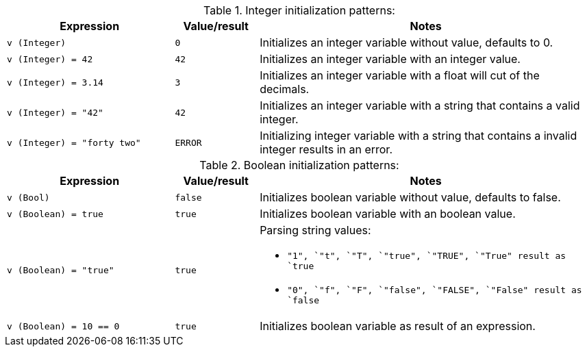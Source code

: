 [#dt-init-int]
[cols="2m,1m,4a"]
.Integer initialization patterns:
|===
| Expression | Value/result | Notes

| v (Integer)
| 0
| Initializes an integer variable without value, defaults to 0.

| v (Integer) = 42
| 42
| Initializes an integer variable with an integer value.

| v (Integer) = 3.14
| 3
| Initializes an integer variable with a float will cut of the decimals.

| v (Integer) = "42"
| 42
| Initializes an integer variable with a string that contains a valid integer.

| v (Integer) = "forty two"
| ERROR
| Initializing integer variable with a string that contains a invalid integer results in an error.
|===

[#dt-init-bool]
[cols="2m,1m,4a"]
.Boolean initialization patterns:
|===
| Expression | Value/result | Notes

| v (Bool)
| false
| Initializes boolean variable without value, defaults to false.

| v (Boolean) = true
| true
| Initializes boolean variable with an boolean value.

| v (Boolean) = "true"
| true
|
.Parsing string values:
* `"1"``, `"t"``, `"T"``, `"true"``, `"TRUE"``, `"True"`` result as `true`
* `"0"``, `"f"``, `"F"``, `"false"``, `"FALSE"``, `"False"`` result as `false`

| v (Boolean) = 10 == 0
| true
| Initializes boolean variable as result of an expression.
|===
